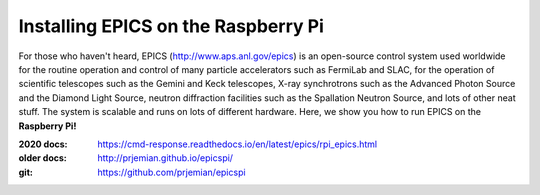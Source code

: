 Installing EPICS on the Raspberry Pi
====================================

For those who haven't heard, EPICS (http://www.aps.anl.gov/epics) is an 
open-source control system used worldwide for the routine operation and 
control of many particle accelerators such as FermiLab and SLAC, for the 
operation of scientific telescopes such as the Gemini and Keck 
telescopes, X-ray synchrotrons such as the Advanced Photon Source and the 
Diamond Light Source, neutron diffraction facilities such as the 
Spallation Neutron Source, and lots of other neat stuff.  The system is 
scalable and runs on lots of different hardware.  Here, we show you
how to run EPICS on the **Raspberry Pi!**

:2020 docs: https://cmd-response.readthedocs.io/en/latest/epics/rpi_epics.html
:older docs: http://prjemian.github.io/epicspi/
:git:  https://github.com/prjemian/epicspi
